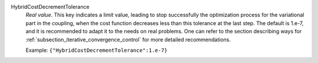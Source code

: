 .. index:: single: HybridCostDecrementTolerance

HybridCostDecrementTolerance
  *Real value*. This key indicates a limit value, leading to stop successfully
  the optimization process for the variational part in the coupling, when the
  cost function decreases less than this tolerance at the last step. The
  default is 1.e-7, and it is recommended to adapt it to the needs on real
  problems. One can refer to the section describing ways for
  :ref:`subsection_iterative_convergence_control` for more detailed
  recommendations.

  Example:
  ``{"HybridCostDecrementTolerance":1.e-7}``
